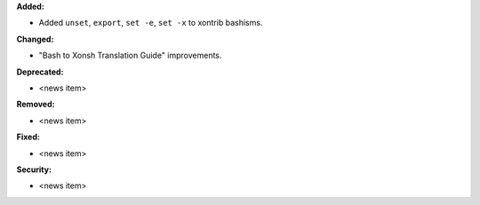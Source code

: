 **Added:**

* Added ``unset``, ``export``, ``set -e``, ``set -x`` to xontrib bashisms.

**Changed:**

* "Bash to Xonsh Translation Guide" improvements.

**Deprecated:**

* <news item>

**Removed:**

* <news item>

**Fixed:**

* <news item>

**Security:**

* <news item>
